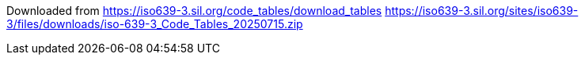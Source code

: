 Downloaded from https://iso639-3.sil.org/code_tables/download_tables
https://iso639-3.sil.org/sites/iso639-3/files/downloads/iso-639-3_Code_Tables_20250715.zip
